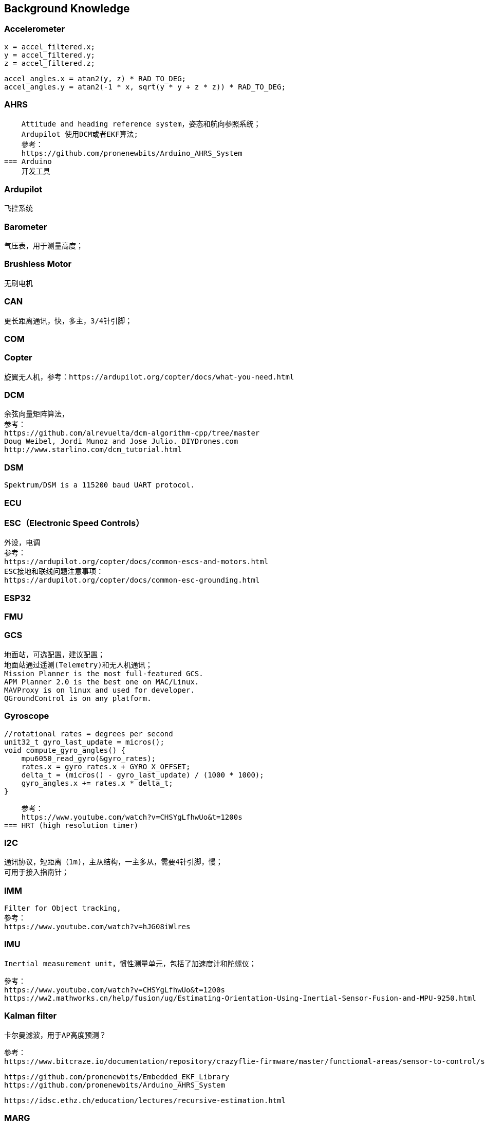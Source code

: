 // Chapter line --------------------------------//
== Background Knowledge

=== Accelerometer
    x = accel_filtered.x;
    y = accel_filtered.y;
    z = accel_filtered.z;

    accel_angles.x = atan2(y, z) * RAD_TO_DEG;
    accel_angles.y = atan2(-1 * x, sqrt(y * y + z * z)) * RAD_TO_DEG;

=== AHRS
    Attitude and heading reference system，姿态和航向参照系统；
    Ardupilot 使用DCM或者EKF算法;
    參考：
    https://github.com/pronenewbits/Arduino_AHRS_System
=== Arduino
    开发工具

=== Ardupilot
    飞控系统

=== Barometer
    气压表，用于测量高度；

=== Brushless Motor
    无刷电机

=== CAN
    更长距离通讯，快，多主，3/4针引脚；
    
=== COM

=== Copter
    旋翼无人机，参考：https://ardupilot.org/copter/docs/what-you-need.html

=== DCM
    余弦向量矩阵算法，
    参考：
    https://github.com/alrevuelta/dcm-algorithm-cpp/tree/master
    Doug Weibel, Jordi Munoz and Jose Julio. DIYDrones.com
    http://www.starlino.com/dcm_tutorial.html

=== DSM
    Spektrum/DSM is a 115200 baud UART protocol. 

=== ECU

=== ESC（Electronic Speed Controls）
    外设，电调
    参考：
    https://ardupilot.org/copter/docs/common-escs-and-motors.html
    ESC接地和联线问题注意事项：
    https://ardupilot.org/copter/docs/common-esc-grounding.html

=== ESP32

=== FMU
=== GCS
    地面站，可选配置，建议配置；
    地面站通过遥测(Telemetry)和无人机通讯；
    Mission Planner is the most full-featured GCS.
    APM Planner 2.0 is the best one on MAC/Linux.
    MAVProxy is on linux and used for developer.
    QGroundControl is on any platform.

=== Gyroscope
    
    //rotational rates = degrees per second
    unit32_t gyro_last_update = micros();
    void compute_gyro_angles() {
        mpu6050_read_gyro(&gyro_rates);
        rates.x = gyro_rates.x + GYRO_X_OFFSET;
        delta_t = (micros() - gyro_last_update) / (1000 * 1000);
        gyro_angles.x += rates.x * delta_t;
    }

    参考：
    https://www.youtube.com/watch?v=CHSYgLfhwUo&t=1200s
=== HRT (high resolution timer)

=== I2C
    通讯协议，短距离（1m)，主从结构，一主多从，需要4针引脚，慢；
    可用于接入指南针；

=== IMM
    Filter for Object tracking,
    參考：
    https://www.youtube.com/watch?v=hJG08iWlres

=== IMU
    Inertial measurement unit，惯性测量单元，包括了加速度计和陀螺仪；

    參考：
    https://www.youtube.com/watch?v=CHSYgLfhwUo&t=1200s
    https://ww2.mathworks.cn/help/fusion/ug/Estimating-Orientation-Using-Inertial-Sensor-Fusion-and-MPU-9250.html


=== Kalman filter
    卡尔曼滤波，用于AP高度预测？

    參考：
    https://www.bitcraze.io/documentation/repository/crazyflie-firmware/master/functional-areas/sensor-to-control/state_estimators/

    https://github.com/pronenewbits/Embedded_EKF_Library
    https://github.com/pronenewbits/Arduino_AHRS_System

    https://idsc.ethz.ch/education/lectures/recursive-estimation.html

=== MARG
    Magnetic angular rate and gravity

=== MAVLink
    二进制的遥测协议；
    参考：
    https://mavlink.io/en/about/overview.html
    最多16个通道；

=== MMA
    Mixing Motor Algorithm
    roll,pitch,yam,thrust as the input.
    

=== MPU
    
=== OTG

=== Peripheral Hardware
    参考：
    https://ardupilot.org/copter/docs/common-optional-hardware.html
=== PID
    Proportional-Integral-Derivative；
    PID控制器的比例单元（P）、积分单元（I）和微分单元（D）分别对应目前误差、过去累计误差及未来误差。     
    参考：
    https://microdynamics.github.io/
=== Posix IO


=== PWM
    PWM（Pulse Width Modulation）是一种方波控制信号，用于输出和模拟"模拟信号"；
    如果主板提供了支持PWM的引脚，那么可以直接输出一个模拟信号到此类引脚；
    或者手动制造方波，输出到任一引脚；
    参考：
    https://blog.csdn.net/xq151750111/article/details/114551852

=== RC
    遥控

=== RTL

=== ROS

=== SBUS
    SBUS is a 100kbaud inverted UART protocol; 

=== SOC

=== SPI
    通讯协议，一主一从，快，短距离（10cm），5针引脚；
=== Serial/UART
    一主一从，长距离，较快，4/6针引脚；
=== Schematics
    电路图，Ardupilot 支持的一些主板，请参考：
    https://ardupilot.org/copter/docs/common-autopilots.html

    某些主板的设计在这里：
    https://github.com/ArduPilot/Schematics
    
=== UAV
    无人机


=== UART
    通用异步收发协议；
    最常用的设备间通讯协议；
    使用两个线TX(Transmitter)、TR(Receiver)分别作为发送和接受信号；
    Arduino主板的USB一般是通过UART作为电脑和单片机的通讯手段；
       参考：
    https://docs.arduino.cc/tutorials/nano-every/run-4-uart

=== WROOM
